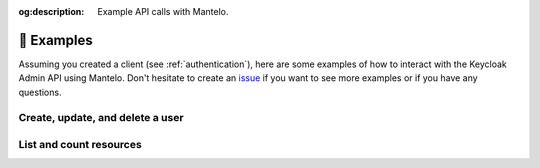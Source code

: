 :og:description: Example API calls with Mantelo.

.. meta::
   :description: Example API calls with Mantelo.


.. _examples:

📓 Examples
===========

Assuming you created a client (see :ref:`authentication`), here are some examples of how to interact with the Keycloak Admin API using Mantelo.
Don't hesitate to create an `issue <https://github.com/derlin/mantelo/issues/new/choose>`_ if you want to see more examples or if you have any questions.

Create, update, and delete a user
---------------------------------

.. testsetup:: *

    from mantelo import KeycloakAdmin

    client = KeycloakAdmin.from_username_password(
           server_url="http://localhost:9090",
           realm_name="master",
           client_id="admin-cli",
           username="admin",
           password="admin",
    )

    user_id = None


.. doctest::

    # Create a new user
    >>> client.users.post({
    ...    "username": "test_user",
    ...    "email": "user@example.com",
    ...    "enabled": True,
    ...    "emailVerified": True,
    ... })
    b''

    # Get the ID of the newly created user
    >>> user_id = client.users.get(username="test_user")[0]["id"]

    >>> client.users(user_id).get()['username']
    'test_user'

    # Add some password credentials
    >>> client.users(user_id).put({"credentials": [{"type": "password", "value": "CHANGE_ME"}]})

    >>> client.users(user_id).credentials.get()
    [{'id': ..., 'type': 'password', 'createdDate': ..., 'credentialData': ...}]

    # Delete the user
    >>> client.users(user_id).delete()
    True

List and count resources
-------------------------

.. doctest::

    # Count the number of users
    >>> client.users.count.get()
    1

    # List the first 10 users in the realm
    >>> client.users.get(max=10)
    [{...}]

    # List the next 10 users in the realm (in this case, we don't have any)
    >>> client.users.get(max=10, first=10)
    []

    # List all clients in the realm
    >>> client.clients.get()
    [{...}, {...}, ...]

    # List roles associated with the broker client
    >>> c_uid = client.clients.get(clientId="broker")[0]["id"]
    >>> client.clients(c_uid).roles.get()
    [{'id': ..., 'name': 'read-token', 'description': ..., 'composite': False, 'clientRole': True, 'containerId': ...}]

    # Count the active sessions for a client
    >>> client.clients(c_uid).session_count.get()
    {'count': 0}
